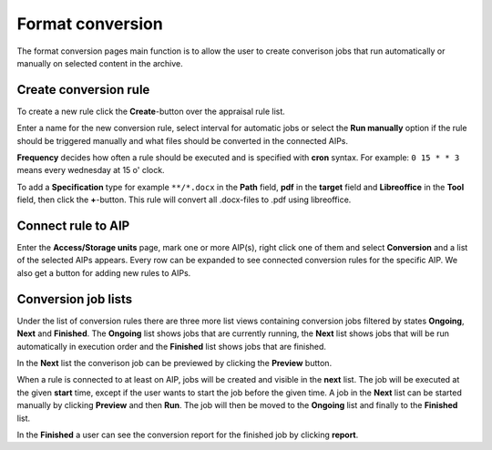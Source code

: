 .. _maintenance-conversion:

*****************
Format conversion
*****************

The format conversion pages main function is to allow the user to create
converison jobs that run automatically or manually on selected content
in the archive.

Create conversion rule
======================

To create a new rule click the **Create**-button over the appraisal rule list.

Enter a name for the new conversion rule, select interval for automatic jobs
or select the **Run manually** option if the rule should be triggered manually and
what files should be converted in the connected AIPs.

**Frequency** decides how often a rule should be executed and is specified
with **cron** syntax. For example: ``0 15 * * 3`` means every wednesday at
15 o' clock.

To add a **Specification** type for example ``**/*.docx`` in the **Path**
field, **pdf** in the **target** field and **Libreoffice** in the **Tool**
field, then click the **+**-button.
This rule will convert all .docx-files to .pdf using libreoffice.

Connect rule to AIP
===================

Enter the **Access/Storage units** page, mark one or more AIP(s), right click
one of them and select **Conversion** and a list of the selected AIPs appears.
Every row can be expanded to see connected conversion rules for the
specific AIP. We also get a button for adding new rules to AIPs.

Conversion job lists
====================

Under the list of conversion rules there are three more list views containing
conversion jobs filtered by states **Ongoing**, **Next** and **Finished**.
The **Ongoing**  list shows jobs that are currently running, the **Next**
list shows jobs that will be run automatically in execution order and the
**Finished** list shows jobs that are finished.

In the **Next** list the converison job can be previewed by clicking
the **Preview** button.

When a rule is connected to at least on AIP, jobs will be created and visible
in the **next** list. The job will be executed at the given **start** time,
except if the user wants to start the job before the given time.
A job in the **Next** list can be started manually by clicking **Preview**
and then **Run**. The job will then be moved to the **Ongoing** list and finally to the **Finished** list.

In the **Finished** a user can see the conversion report for the finished
job by clicking  **report**.
